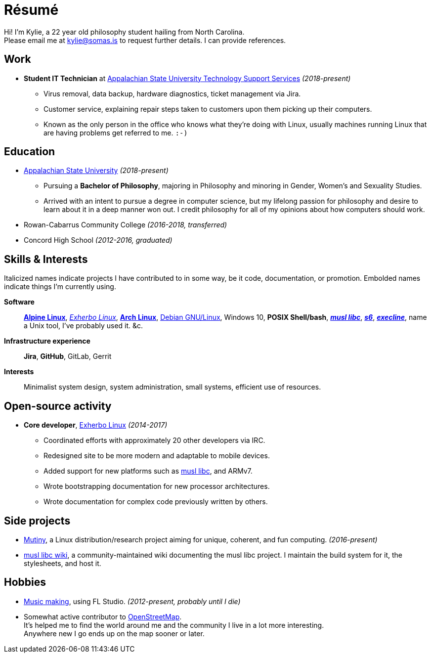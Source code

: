 :doctitle: Résumé
:page-description: I am Kylie McClain, I'm multi-faceted, and I refuse limit myself to being good \
                   at one thing.
:page-layout: page

ifdef::backend-pdf[]
:compress:
:doctitle: Kylie McClain

[.center,cols="3*^",width="75%",frame="none",grid="none"]
|===
|mailto:kylie@somas.is[]|https://somas.is[somas.is]|https://www.openstreetmap.org/relation/178973[Boone, NC]
|===
endif::[]

[.text-center]
Hi! I'm Kylie, a 22 year old philosophy student hailing from North Carolina. +
Please email me at mailto:kylie@somas.is[] to request further details. I can provide references.

:url-debian: https://debian.org
:url-arch: https://archlinux.org
:url-alpine: https://alpinelinux.org
:url-exherbo: https://exherbo.org
:url-musllibc: https://musl.libc.org
:url-skarnet: https://www.skarnet.org
:url-execline: {url-skarnet}/software/execline
:url-s6: {url-skarnet}/software/s6

== Work

:url-tss: https://support.appstate.edu/services/technology-support-center

* *Student IT Technician* at {url-tss}[Appalachian State University Technology Support Services]
  _(2018-present)_
    ** Virus removal, data backup, hardware diagnostics, ticket management via Jira.
    ** Customer service, explaining repair steps taken to customers upon them picking up their
       computers.
    ** Known as the only person in the office who knows what they're doing with Linux, usually
       machines running Linux that are having problems get referred to me. `:-)`

== Education

* https://appstate.edu[Appalachian State University] _(2018-present)_
    ** Pursuing a *Bachelor of Philosophy*, majoring in Philosophy and minoring in Gender, Women's
       and Sexuality Studies.
    ** Arrived with an intent to pursue a degree in computer science, but my lifelong passion for
       philosophy and desire to learn about it in a deep manner won out. I credit philosophy for all
       of my opinions about how computers should work.
* Rowan-Cabarrus Community College _(2016-2018, transferred)_
* Concord High School _(2012-2016, graduated)_

== Skills & Interests

[small]#Italicized names indicate projects I have contributed to in some way, be it code,
documentation, or promotion. Embolded names indicate things I'm currently using.#

*Software*::
    {url-alpine}[*Alpine Linux*], {url-exherbo}[_Exherbo Linux_], {url-arch}[*Arch Linux*],
    {url-debian}[Debian GNU/Linux], Windows 10, *POSIX Shell/bash*, {url-musllibc}[*_musl libc_*],
    {url-s6}[*_s6_*], {url-execline}[*_execline_*], name a Unix tool, I've probably used it. &c.

*Infrastructure experience*::
    *Jira*, *GitHub*, GitLab, Gerrit

*Interests*::
    Minimalist system design, system administration, small systems, efficient use of resources.

== Open-source activity

* *Core developer*, {url-exherbo}[Exherbo Linux] _(2014-2017)_
    ** Coordinated efforts with approximately 20 other developers via IRC.
    ** Redesigned site to be more modern and adaptable to mobile devices.
    ** Added support for new platforms such as {url-musllibc}[musl libc], and ARMv7.
    ** Wrote bootstrapping documentation for new processor architectures.
    ** Wrote documentation for complex code previously written by others.

== Side projects

* https://mutiny.red[Mutiny], a Linux distribution/research project aiming for unique, coherent,
  and fun computing. _(2016-present)_
* https://wiki.musl-libc.org[musl libc wiki], a community-maintained wiki documenting the musl
  libc project. I maintain the build system for it, the stylesheets, and host it.

== Hobbies

* https://somasis.bandcamp.com[Music making], using FL Studio.
  _(2012-present, probably until I die)_
* Somewhat active contributor to https://openstreetmap.org/user/somasis[OpenStreetMap]. +
  It's helped me to find the world around me and the community I live in a lot more interesting. +
  Anywhere new I go ends up on the map sooner or later.

